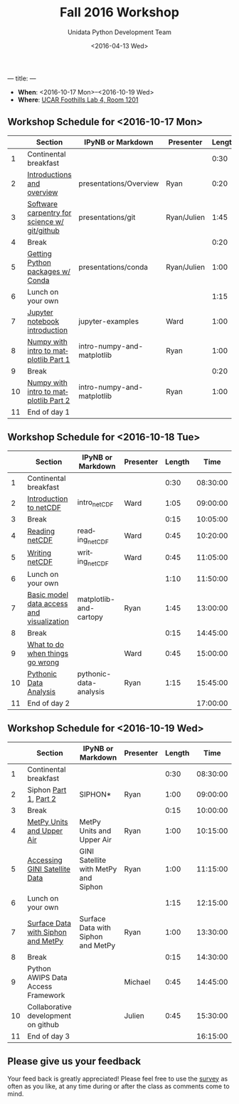 ---
title:
---
#+TITLE: Fall 2016 Workshop
#+DATE: <2016-04-13 Wed>
#+AUTHOR: Unidata Python Development Team
#+EMAIL: python-users@unidata.ucar.edu
#+OPTIONS: ':nil *:t -:t ::t <:t H:3 \n:nil ^:t arch:headline author:t c:nil
#+OPTIONS: creator:comment d:(not "LOGBOOK") date:t e:t email:nil f:t inline:t
#+OPTIONS: num:nil p:nil pri:nil stat:t tags:t tasks:t tex:t timestamp:t toc:t
#+OPTIONS: todo:t |:t
#+CREATOR: Emacs 24.5.1 (Org mode 8.3.2)
#+DESCRIPTION:
#+EXCLUDE_TAGS: noexport
#+LANGUAGE: en
#+SELECT_TAGS: export

- *When*: <2016-10-17 Mon>--<2016-10-19 Wed>
- *Where*: [[http://www.unidata.ucar.edu/about/#visit][UCAR Foothills Lab 4, Room 1201]]

** Workshop Schedule for <2016-10-17 Mon>

|----+----------------------------------------------+-----------------------------+-------------+--------+----------|
|    | Section                                      | IPyNB or Markdown           | Presenter   | Length |     Time |
|----+----------------------------------------------+-----------------------------+-------------+--------+----------|
|  1 | Continental breakfast                        |                             |             |   0:30 | 08:30:00 |
|  2 | [[https://github.com/Unidata/unidata-python-workshop/blob/master/presentations/Overview.pdf][Introductions and overview]]                   | presentations/Overview      | Ryan        |   0:20 | 09:00:00 |
|  3 | [[https://github.com/Unidata/unidata-python-workshop/blob/master/presentations/git.md][Software carpentry for science w/ git/github]] | presentations/git           | Ryan/Julien |   1:45 | 09:20:00 |
|  4 | Break                                        |                             |             |   0:20 | 11:05:00 |
|  5 | [[https://github.com/Unidata/unidata-python-workshop/blob/master/presentations/conda.md][Getting Python packages w/ Conda]]             | presentations/conda | Ryan/Julien |   1:00 | 11:25:00 |
|  6 | Lunch on your own                            |                             |             |   1:15 | 12:25:00 |
|  7 | [[http://nbviewer.jupyter.org/github/Unidata/unidata-python-workshop/blob/master/notebooks/jupyter-examples/notebook-examples.ipynb][Jupyter notebook introduction]]                | jupyter-examples            | Ward        |   1:00 | 13:40:00 |
|  8 | [[http://nbviewer.jupyter.org/github/Unidata/unidata-python-workshop/blob/master/notebooks/intro-numpy-and-matplotlib.ipynb][Numpy with intro to matplotlib Part 1]]        | intro-numpy-and-matplotlib  | Ryan        |   1:00 | 14:40:00 |
|  9 | Break                                        |                             |             |   0:20 | 15:40:00 |
| 10 | [[http://nbviewer.jupyter.org/github/Unidata/unidata-python-workshop/blob/master/notebooks/intro-numpy-and-matplotlib.ipynb][Numpy with intro to matplotlib Part 2]]        | intro-numpy-and-matplotlib  | Ryan        |   1:00 | 16:00:00 |
| 11 | End of day 1                                 |                             |             |        | 17:00:00 |
|----+----------------------------------------------+-----------------------------+-------------+--------+----------|
#+TBLFM: @3$6..@-1$6=@-1$5+@-1$6;T::$1=@#-1

** Workshop Schedule for <2016-10-18 Tue>

|----+-------------------------------------------+------------------------+-----------+--------+----------|
|    | Section                                   | IPyNB or Markdown      | Presenter | Length |     Time |
|----+-------------------------------------------+------------------------+-----------+--------+----------|
|  1 | Continental breakfast                     |                        |           |   0:30 | 08:30:00 |
|  2 | [[https://github.com/Unidata/unidata-python-workshop/blob/master/presentations/netcdf-intro.pdf][Introduction to netCDF]]                    | intro_netCDF           | Ward      |   1:05 | 09:00:00 |
|  3 | Break                                     |                        |           |   0:15 | 10:05:00 |
|  4 | [[http://nbviewer.jupyter.org/github/Unidata/unidata-python-workshop/blob/master/notebooks/netCDF-Reading.ipynb][Reading netCDF]]                            | reading_netCDF         | Ward      |   0:45 | 10:20:00 |
|  5 | [[http://nbviewer.jupyter.org/github/Unidata/unidata-python-workshop/blob/master/notebooks/netCDF-Writing.ipynb][Writing netCDF]]                            | writing_netCDF         | Ward      |   0:45 | 11:05:00 |
|  6 | Lunch on your own                         |                        |           |   1:10 | 11:50:00 |
|  7 | [[http://nbviewer.jupyter.org/github/Unidata/unidata-python-workshop/blob/master/notebooks/matplotlib-and-cartopy.ipynb][Basic model data access and visualization]] | matplotlib-and-cartopy | Ryan      |   1:45 | 13:00:00 |
|  8 | Break                                     |                        |           |   0:15 | 14:45:00 |
|  9 | [[http://nbviewer.jupyter.org/github/Unidata/unidata-python-workshop/blob/master/notebooks/pythonic-data-analysis.ipynb][What to do when things go wrong]]           |                        | Ward      |   0:45 | 15:00:00 |
| 10 | [[http://nbviewer.jupyter.org/github/Unidata/unidata-python-workshop/blob/master/notebooks/pythonic-data-analysis.ipynb][Pythonic Data Analysis]]                    | pythonic-data-analysis | Ryan      |   1:15 | 15:45:00 |
| 11 | End of day 2                              |                        |           |        | 17:00:00 |
|----+-------------------------------------------+------------------------+-----------+--------+----------|
#+TBLFM: @3$6..@-1$6=@-1$5+@-1$6;T::$1=@#-1

** Workshop Schedule for <2016-10-19 Wed>

|----+-------------------------------------+--------------------------------------+-----------+--------+----------|
|    | Section                             | IPyNB or Markdown                    | Presenter | Length |     Time |
|----+-------------------------------------+--------------------------------------+-----------+--------+----------|
|  1 | Continental breakfast               |                                      |           |   0:30 | 08:30:00 |
|  2 | Siphon [[http://nbviewer.jupyter.org/github/Unidata/unidata-python-workshop/blob/master/notebooks/SIPHON_NCSS_Example.ipynb][Part 1]], [[http://nbviewer.jupyter.org/github/Unidata/unidata-python-workshop/blob/master/notebooks/Siphon Radar Server.ipynb][Part 2]]               | SIPHON*                              | Ryan      |   1:00 | 09:00:00 |
|  3 | Break                               |                                      |           |   0:15 | 10:00:00 |
|  4 | [[http://nbviewer.jupyter.org/github/Unidata/unidata-python-workshop/blob/master/notebooks/MetPy Units and Upper Air.ipynb][MetPy Units and Upper Air]]           | MetPy Units and Upper Air            | Ryan      |   1:00 | 10:15:00 |
|  5 | [[http://nbviewer.jupyter.org/github/Unidata/unidata-python-workshop/blob/master/notebooks/GINI Satellite with MetPy and Siphon.ipynb][Accessing GINI Satellite Data]]       | GINI Satellite with MetPy and Siphon | Ryan      |   1:00 | 11:15:00 |
|  6 | Lunch on your own                   |                                      |           |   1:15 | 12:15:00 |
|  7 | [[http://nbviewer.jupyter.org/github/Unidata/unidata-python-workshop/blob/master/notebooks/Surface Data with Siphon and MetPy.ipynb][Surface Data with Siphon and MetPy]]  | Surface Data with Siphon and MetPy   | Ryan      |   1:00 | 13:30:00 |
|  8 | Break                               |                                      |           |   0:15 | 14:30:00 |
|  9 | Python AWIPS Data Access Framework  |                                      | Michael   |   0:45 | 14:45:00 |
| 10 | Collaborative development on github |                                      | Julien    |   0:45 | 15:30:00 |
| 11 | End of day 3                        |                                      |           |        | 16:15:00 |
|----+-------------------------------------+--------------------------------------+-----------+--------+----------|
#+TBLFM: @3$6..@-1$6=@-1$5+@-1$6;T::$1=@#-1

** Please give us your feedback

Your feed back is greatly appreciated! Please feel free to use the [[http://www.unidata.ucar.edu/community/surveys/2015training/survey.html][survey]] as often as you like, at any time during or after the class as comments come to mind.
